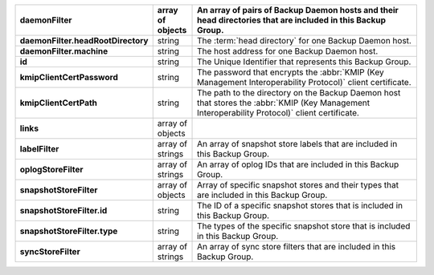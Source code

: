 .. list-table::
   :widths: 10 10 80
   :header-rows: 1
   :stub-columns: 1

   * - daemonFilter
     - array of objects
     - An array of pairs of Backup Daemon hosts and their head 
       directories that are included in this Backup Group.

   * - daemonFilter.headRootDirectory
     - string
     - The :term:`head directory` for one Backup Daemon host.

   * - daemonFilter.machine
     - string
     - The host address for one Backup Daemon host.

   * - id
     - string
     - The Unique Identifier that represents this Backup Group.

   * - kmipClientCertPassword
     - string
     - The password that encrypts the :abbr:`KMIP (Key Management Interoperability Protocol)`
       client certificate.

   * - kmipClientCertPath
     - string
     - The path to the directory on the Backup Daemon host that 
       stores the :abbr:`KMIP (Key Management Interoperability Protocol)` 
       client certificate.

   * - links
     - array of objects
     - .. include:: /includes/api/links-explanation.rst

   * - labelFilter
     - array of strings
     - An array of snapshot store labels that are included in this
       Backup Group.

   * - oplogStoreFilter
     - array of strings
     - An array of oplog IDs that are included in this Backup Group.

   * - snapshotStoreFilter
     - array of objects
     - Array of specific snapshot stores and their types that are
       included in this Backup Group.

   * - snapshotStoreFilter.id
     - string
     - The ID of a specific snapshot stores that is included in this 
       Backup Group.

   * - snapshotStoreFilter.type
     - string
     - The types of the specific snapshot store that is included in
       this Backup Group.

   * - syncStoreFilter
     - array of strings
     - An array of sync store filters that are included in this 
       Backup Group.
